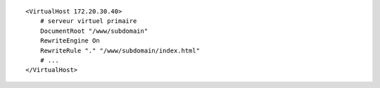 ::

  <VirtualHost 172.20.30.40>
      # serveur virtuel primaire
      DocumentRoot "/www/subdomain"
      RewriteEngine On
      RewriteRule "." "/www/subdomain/index.html"
      # ...
  </VirtualHost>
